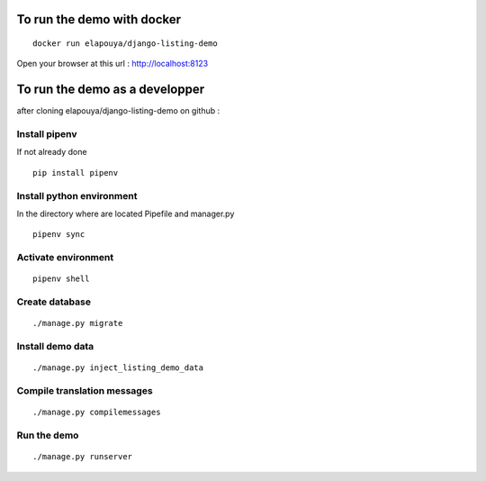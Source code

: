 To run the demo with docker
===========================

::

    docker run elapouya/django-listing-demo

Open your browser at this url : http://localhost:8123


To run the demo as a developper
===============================

after cloning elapouya/django-listing-demo on github :

Install pipenv
--------------

If not already done ::

    pip install pipenv


Install python environment
--------------------------

In the directory where are located Pipefile and manager.py ::

    pipenv sync


Activate environment
--------------------

::

    pipenv shell


Create database
---------------

::

    ./manage.py migrate


Install demo data
-----------------

::

    ./manage.py inject_listing_demo_data


Compile translation messages
----------------------------

::

    ./manage.py compilemessages


Run the demo
------------

::

    ./manage.py runserver